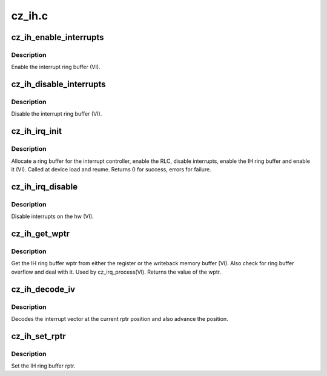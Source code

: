 .. -*- coding: utf-8; mode: rst -*-

=======
cz_ih.c
=======


.. _`cz_ih_enable_interrupts`:

cz_ih_enable_interrupts
=======================

.. c:function:: void cz_ih_enable_interrupts (struct amdgpu_device *adev)

    Enable the interrupt ring buffer

    :param struct amdgpu_device \*adev:
        amdgpu_device pointer



.. _`cz_ih_enable_interrupts.description`:

Description
-----------

Enable the interrupt ring buffer (VI).



.. _`cz_ih_disable_interrupts`:

cz_ih_disable_interrupts
========================

.. c:function:: void cz_ih_disable_interrupts (struct amdgpu_device *adev)

    Disable the interrupt ring buffer

    :param struct amdgpu_device \*adev:
        amdgpu_device pointer



.. _`cz_ih_disable_interrupts.description`:

Description
-----------

Disable the interrupt ring buffer (VI).



.. _`cz_ih_irq_init`:

cz_ih_irq_init
==============

.. c:function:: int cz_ih_irq_init (struct amdgpu_device *adev)

    init and enable the interrupt ring

    :param struct amdgpu_device \*adev:
        amdgpu_device pointer



.. _`cz_ih_irq_init.description`:

Description
-----------

Allocate a ring buffer for the interrupt controller,
enable the RLC, disable interrupts, enable the IH
ring buffer and enable it (VI).
Called at device load and reume.
Returns 0 for success, errors for failure.



.. _`cz_ih_irq_disable`:

cz_ih_irq_disable
=================

.. c:function:: void cz_ih_irq_disable (struct amdgpu_device *adev)

    disable interrupts

    :param struct amdgpu_device \*adev:
        amdgpu_device pointer



.. _`cz_ih_irq_disable.description`:

Description
-----------

Disable interrupts on the hw (VI).



.. _`cz_ih_get_wptr`:

cz_ih_get_wptr
==============

.. c:function:: u32 cz_ih_get_wptr (struct amdgpu_device *adev)

    get the IH ring buffer wptr

    :param struct amdgpu_device \*adev:
        amdgpu_device pointer



.. _`cz_ih_get_wptr.description`:

Description
-----------

Get the IH ring buffer wptr from either the register
or the writeback memory buffer (VI).  Also check for
ring buffer overflow and deal with it.
Used by cz_irq_process(VI).
Returns the value of the wptr.



.. _`cz_ih_decode_iv`:

cz_ih_decode_iv
===============

.. c:function:: void cz_ih_decode_iv (struct amdgpu_device *adev, struct amdgpu_iv_entry *entry)

    decode an interrupt vector

    :param struct amdgpu_device \*adev:
        amdgpu_device pointer

    :param struct amdgpu_iv_entry \*entry:

        *undescribed*



.. _`cz_ih_decode_iv.description`:

Description
-----------

Decodes the interrupt vector at the current rptr
position and also advance the position.



.. _`cz_ih_set_rptr`:

cz_ih_set_rptr
==============

.. c:function:: void cz_ih_set_rptr (struct amdgpu_device *adev)

    set the IH ring buffer rptr

    :param struct amdgpu_device \*adev:
        amdgpu_device pointer



.. _`cz_ih_set_rptr.description`:

Description
-----------

Set the IH ring buffer rptr.

